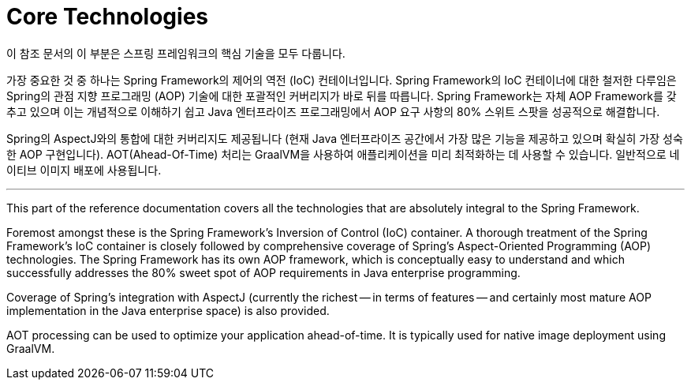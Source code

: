 [[spring-core]]
= Core Technologies

이 참조 문서의 이 부분은 스프링 프레임워크의 핵심 기술을 모두 다룹니다.

가장 중요한 것 중 하나는 Spring Framework의 제어의 역전 (IoC) 컨테이너입니다.
Spring Framework의 IoC 컨테이너에 대한 철저한 다루임은 Spring의 관점 지향 프로그래밍 (AOP) 기술에 대한 포괄적인 커버리지가 바로 뒤를 따릅니다.
Spring Framework는 자체 AOP Framework를 갖추고 있으며 이는 개념적으로 이해하기 쉽고 Java 엔터프라이즈 프로그래밍에서 AOP 요구 사항의 80% 스위트 스팟을 성공적으로 해결합니다.

Spring의 AspectJ와의 통합에 대한 커버리지도 제공됩니다 (현재 Java 엔터프라이즈 공간에서 가장 많은 기능을 제공하고 있으며 확실히 가장 성숙한 AOP 구현입니다).
AOT(Ahead-Of-Time) 처리는 GraalVM을 사용하여 애플리케이션을 미리 최적화하는 데 사용할 수 있습니다. 일반적으로 네이티브 이미지 배포에 사용됩니다.

---

This part of the reference documentation covers all the technologies that are
absolutely integral to the Spring Framework.

Foremost amongst these is the Spring Framework's Inversion of Control (IoC) container.
A thorough treatment of the Spring Framework's IoC container is closely followed by
comprehensive coverage of Spring's Aspect-Oriented Programming (AOP) technologies.
The Spring Framework has its own AOP framework, which is conceptually easy to
understand and which successfully addresses the 80% sweet spot of AOP requirements
in Java enterprise programming.

Coverage of Spring's integration with AspectJ (currently the richest -- in terms of
features -- and certainly most mature AOP implementation in the Java enterprise space)
is also provided.

AOT processing can be used to optimize your application ahead-of-time. It is typically
used for native image deployment using GraalVM.
  

